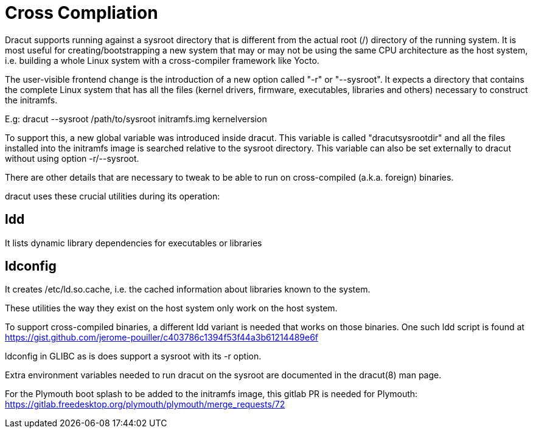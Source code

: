 = Cross Compliation

Dracut supports running against a sysroot directory that is different
from the actual root (/) directory of the running system. It is most
useful for creating/bootstrapping a new system that may or may not be
using the same CPU architecture as the host system, i.e. building a
whole Linux system with a cross-compiler framework like Yocto.

The user-visible frontend change is the introduction of a new option
called "-r" or "--sysroot". It expects a directory that contains the
complete Linux system that has all the files (kernel drivers, firmware,
executables, libraries and others) necessary to construct the initramfs.

E.g: dracut --sysroot /path/to/sysroot initramfs.img kernelversion

To support this, a new global variable was introduced inside dracut.
This variable is called "dracutsysrootdir" and all the files installed
into the initramfs image is searched relative to the sysroot directory.
This variable can also be set externally to dracut without using option
-r/--sysroot.

There are other details that are necessary to tweak to be able to
run on cross-compiled (a.k.a. foreign) binaries.

dracut uses these crucial utilities during its operation:

== ldd

It lists dynamic library dependencies for executables or libraries

== ldconfig

It creates /etc/ld.so.cache, i.e. the cached information about libraries
known to the system.

These utilities the way they exist on the host system only work on
the host system.

To support cross-compiled binaries, a different ldd variant is needed that
works on those binaries. One such ldd script is found at
https://gist.github.com/jerome-pouiller/c403786c1394f53f44a3b61214489e6f

ldconfig in GLIBC as is does support a sysroot with its -r option.

Extra environment variables needed to run dracut on the sysroot are
documented in the dracut(8) man page.

For the Plymouth boot splash to be added to the initramfs image,
this gitlab PR is needed for Plymouth:
https://gitlab.freedesktop.org/plymouth/plymouth/merge_requests/72
